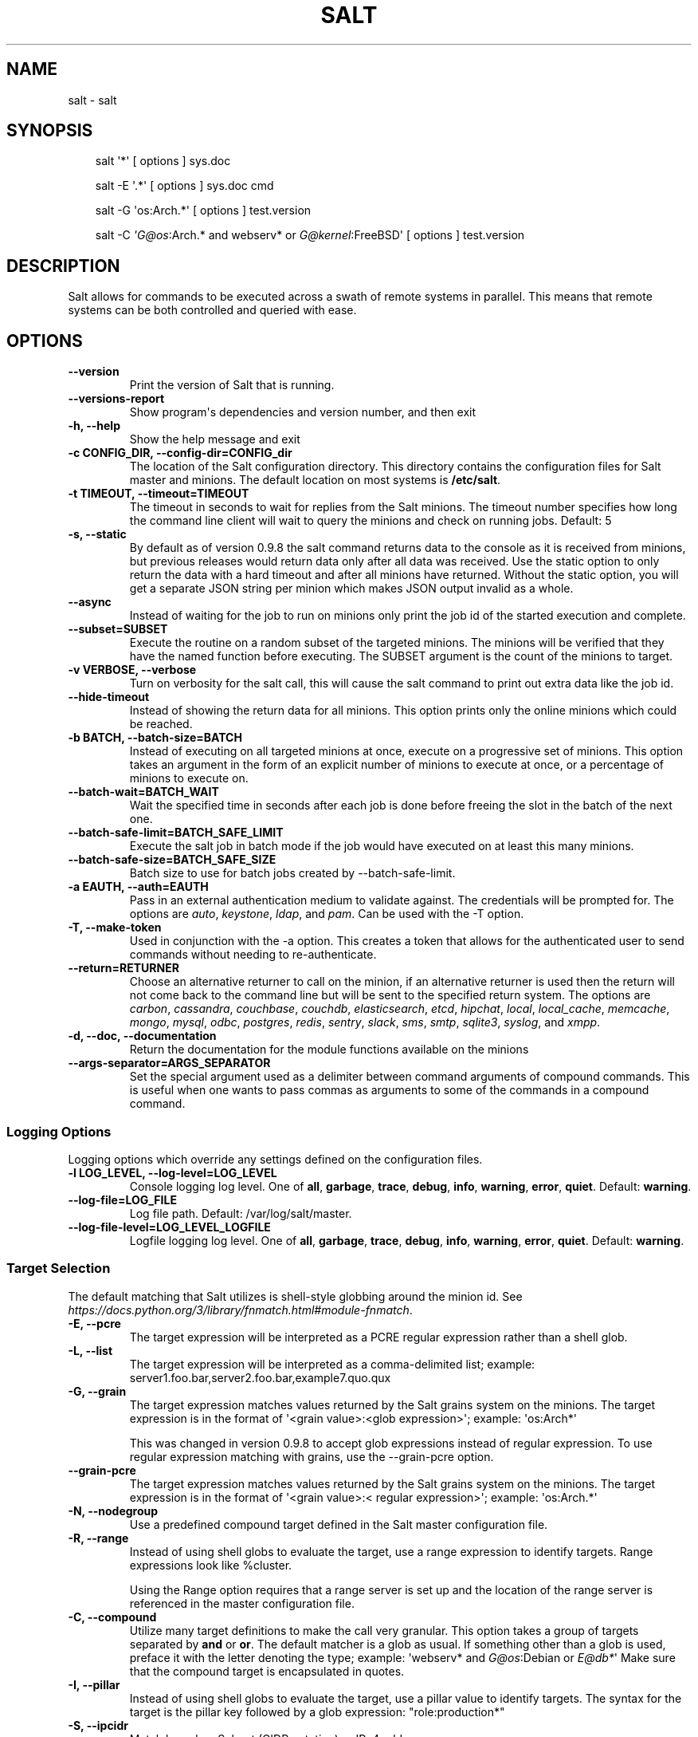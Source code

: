 .\" Man page generated from reStructuredText.
.
.
.nr rst2man-indent-level 0
.
.de1 rstReportMargin
\\$1 \\n[an-margin]
level \\n[rst2man-indent-level]
level margin: \\n[rst2man-indent\\n[rst2man-indent-level]]
-
\\n[rst2man-indent0]
\\n[rst2man-indent1]
\\n[rst2man-indent2]
..
.de1 INDENT
.\" .rstReportMargin pre:
. RS \\$1
. nr rst2man-indent\\n[rst2man-indent-level] \\n[an-margin]
. nr rst2man-indent-level +1
.\" .rstReportMargin post:
..
.de UNINDENT
. RE
.\" indent \\n[an-margin]
.\" old: \\n[rst2man-indent\\n[rst2man-indent-level]]
.nr rst2man-indent-level -1
.\" new: \\n[rst2man-indent\\n[rst2man-indent-level]]
.in \\n[rst2man-indent\\n[rst2man-indent-level]]u
..
.TH "SALT" "1" "Generated on June 12, 2025 at 18:04:52 UTC." "3007.4" "Salt"
.SH NAME
salt \- salt
.SH SYNOPSIS
.INDENT 0.0
.INDENT 3.5
salt \(aq*\(aq [ options ] sys.doc
.sp
salt \-E \(aq.*\(aq [ options ] sys.doc cmd
.sp
salt \-G \(aqos:Arch.*\(aq [ options ] test.version
.sp
salt \-C \fI\%\(aqG@os\fP:Arch.* and webserv* or \fI\%G@kernel\fP:FreeBSD\(aq [ options ] test.version
.UNINDENT
.UNINDENT
.SH DESCRIPTION
.sp
Salt allows for commands to be executed across a swath of remote systems in
parallel. This means that remote systems can be both controlled and queried
with ease.
.SH OPTIONS
.INDENT 0.0
.TP
.B \-\-version
Print the version of Salt that is running.
.UNINDENT
.INDENT 0.0
.TP
.B \-\-versions\-report
Show program\(aqs dependencies and version number, and then exit
.UNINDENT
.INDENT 0.0
.TP
.B \-h, \-\-help
Show the help message and exit
.UNINDENT
.INDENT 0.0
.TP
.B \-c CONFIG_DIR, \-\-config\-dir=CONFIG_dir
The location of the Salt configuration directory. This directory contains
the configuration files for Salt master and minions. The default location
on most systems is \fB/etc/salt\fP\&.
.UNINDENT
.INDENT 0.0
.TP
.B \-t TIMEOUT, \-\-timeout=TIMEOUT
The timeout in seconds to wait for replies from the Salt minions. The
timeout number specifies how long the command line client will wait to
query the minions and check on running jobs. Default: 5
.UNINDENT
.INDENT 0.0
.TP
.B \-s, \-\-static
By default as of version 0.9.8 the salt command returns data to the
console as it is received from minions, but previous releases would return
data only after all data was received. Use the static option to only return
the data with a hard timeout and after all minions have returned.
Without the static option, you will get a separate JSON string per minion
which makes JSON output invalid as a whole.
.UNINDENT
.INDENT 0.0
.TP
.B \-\-async
Instead of waiting for the job to run on minions only print the job id of
the started execution and complete.
.UNINDENT
.INDENT 0.0
.TP
.B \-\-subset=SUBSET
Execute the routine on a random subset of the targeted minions.  The
minions will be verified that they have the named function before
executing. The SUBSET argument is the count of the minions to target.
.UNINDENT
.INDENT 0.0
.TP
.B \-v VERBOSE, \-\-verbose
Turn on verbosity for the salt call, this will cause the salt command to
print out extra data like the job id.
.UNINDENT
.INDENT 0.0
.TP
.B \-\-hide\-timeout
Instead of showing the return data for all minions. This option
prints only the online minions which could be reached.
.UNINDENT
.INDENT 0.0
.TP
.B \-b BATCH, \-\-batch\-size=BATCH
Instead of executing on all targeted minions at once, execute on a
progressive set of minions. This option takes an argument in the form of
an explicit number of minions to execute at once, or a percentage of
minions to execute on.
.UNINDENT
.INDENT 0.0
.TP
.B \-\-batch\-wait=BATCH_WAIT
Wait the specified time in seconds after each job is done before
freeing the slot in the batch of the next one.
.UNINDENT
.INDENT 0.0
.TP
.B \-\-batch\-safe\-limit=BATCH_SAFE_LIMIT
Execute the salt job in batch mode if the job would have executed
on at least this many minions.
.UNINDENT
.INDENT 0.0
.TP
.B \-\-batch\-safe\-size=BATCH_SAFE_SIZE
Batch size to use for batch jobs created by \-\-batch\-safe\-limit.
.UNINDENT
.INDENT 0.0
.TP
.B \-a EAUTH, \-\-auth=EAUTH
Pass in an external authentication medium to validate against. The
credentials will be prompted for. The options are \fIauto\fP,
\fIkeystone\fP, \fIldap\fP, and \fIpam\fP\&. Can be used with the \-T
option.
.UNINDENT
.INDENT 0.0
.TP
.B \-T, \-\-make\-token
Used in conjunction with the \-a option. This creates a token that allows
for the authenticated user to send commands without needing to
re\-authenticate.
.UNINDENT
.INDENT 0.0
.TP
.B \-\-return=RETURNER
Choose an alternative returner to call on the minion, if an
alternative returner is used then the return will not come back to
the command line but will be sent to the specified return system.
The options are \fIcarbon\fP, \fIcassandra\fP, \fIcouchbase\fP, \fIcouchdb\fP,
\fIelasticsearch\fP, \fIetcd\fP, \fIhipchat\fP, \fIlocal\fP, \fIlocal_cache\fP,
\fImemcache\fP, \fImongo\fP, \fImysql\fP, \fIodbc\fP, \fIpostgres\fP, \fIredis\fP,
\fIsentry\fP, \fIslack\fP, \fIsms\fP, \fIsmtp\fP, \fIsqlite3\fP, \fIsyslog\fP, and \fIxmpp\fP\&.
.UNINDENT
.INDENT 0.0
.TP
.B \-d, \-\-doc, \-\-documentation
Return the documentation for the module functions available on the minions
.UNINDENT
.INDENT 0.0
.TP
.B \-\-args\-separator=ARGS_SEPARATOR
Set the special argument used as a delimiter between command arguments of
compound commands. This is useful when one wants to pass commas as
arguments to some of the commands in a compound command.
.UNINDENT
.SS Logging Options
.sp
Logging options which override any settings defined on the configuration files.
.INDENT 0.0
.TP
.B \-l LOG_LEVEL, \-\-log\-level=LOG_LEVEL
Console logging log level. One of \fBall\fP, \fBgarbage\fP, \fBtrace\fP,
\fBdebug\fP, \fBinfo\fP, \fBwarning\fP, \fBerror\fP, \fBquiet\fP\&. Default:
\fBwarning\fP\&.
.UNINDENT
.INDENT 0.0
.TP
.B \-\-log\-file=LOG_FILE
Log file path. Default: /var/log/salt/master\&.
.UNINDENT
.INDENT 0.0
.TP
.B \-\-log\-file\-level=LOG_LEVEL_LOGFILE
Logfile logging log level. One of \fBall\fP, \fBgarbage\fP, \fBtrace\fP,
\fBdebug\fP, \fBinfo\fP, \fBwarning\fP, \fBerror\fP, \fBquiet\fP\&. Default:
\fBwarning\fP\&.
.UNINDENT
.SS Target Selection
.sp
The default matching that Salt utilizes is shell\-style globbing around the
minion id. See \fI\%https://docs.python.org/3/library/fnmatch.html#module\-fnmatch\fP\&.
.INDENT 0.0
.TP
.B \-E, \-\-pcre
The target expression will be interpreted as a PCRE regular expression
rather than a shell glob.
.UNINDENT
.INDENT 0.0
.TP
.B \-L, \-\-list
The target expression will be interpreted as a comma\-delimited list;
example: server1.foo.bar,server2.foo.bar,example7.quo.qux
.UNINDENT
.INDENT 0.0
.TP
.B \-G, \-\-grain
The target expression matches values returned by the Salt grains system on
the minions. The target expression is in the format of \(aq<grain value>:<glob
expression>\(aq; example: \(aqos:Arch*\(aq
.sp
This was changed in version 0.9.8 to accept glob expressions instead of
regular expression. To use regular expression matching with grains, use
the \-\-grain\-pcre option.
.UNINDENT
.INDENT 0.0
.TP
.B \-\-grain\-pcre
The target expression matches values returned by the Salt grains system on
the minions. The target expression is in the format of \(aq<grain value>:<
regular expression>\(aq; example: \(aqos:Arch.*\(aq
.UNINDENT
.INDENT 0.0
.TP
.B \-N, \-\-nodegroup
Use a predefined compound target defined in the Salt master configuration
file.
.UNINDENT
.INDENT 0.0
.TP
.B \-R, \-\-range
Instead of using shell globs to evaluate the target, use a range expression
to identify targets. Range expressions look like %cluster.
.sp
Using the Range option requires that a range server is set up and the
location of the range server is referenced in the master configuration
file.
.UNINDENT
.INDENT 0.0
.TP
.B \-C, \-\-compound
Utilize many target definitions to make the call very granular. This option
takes a group of targets separated by \fBand\fP or \fBor\fP\&. The default matcher is a
glob as usual. If something other than a glob is used, preface it with the
letter denoting the type; example: \(aqwebserv* and \fI\%G@os\fP:Debian or \fI\%E@db*\fP\(aq
Make sure that the compound target is encapsulated in quotes.
.UNINDENT
.INDENT 0.0
.TP
.B \-I, \-\-pillar
Instead of using shell globs to evaluate the target, use a pillar value to
identify targets. The syntax for the target is the pillar key followed by
a glob expression: \(dqrole:production*\(dq
.UNINDENT
.INDENT 0.0
.TP
.B \-S, \-\-ipcidr
Match based on Subnet (CIDR notation) or IPv4 address.
.UNINDENT
.SS Output Options
.INDENT 0.0
.TP
.B \-\-out
Pass in an alternative outputter to display the return of data. This
outputter can be any of the available outputters:
.INDENT 7.0
.INDENT 3.5
\fBhighstate\fP, \fBjson\fP, \fBkey\fP, \fBoverstatestage\fP, \fBpprint\fP, \fBraw\fP, \fBtxt\fP, \fByaml\fP, and \fI\%many others\fP\&.
.UNINDENT
.UNINDENT
.sp
Some outputters are formatted only for data returned from specific functions.
If an outputter is used that does not support the data passed into it, then
Salt will fall back on the \fBpprint\fP outputter and display the return data
using the Python \fBpprint\fP standard library module.
.UNINDENT
.INDENT 0.0
.TP
.B \-\-out\-indent OUTPUT_INDENT, \-\-output\-indent OUTPUT_INDENT
Print the output indented by the provided value in spaces. Negative values
disable indentation. Only applicable in outputters that support
indentation.
.UNINDENT
.INDENT 0.0
.TP
.B \-\-out\-file=OUTPUT_FILE, \-\-output\-file=OUTPUT_FILE
Write the output to the specified file.
.UNINDENT
.INDENT 0.0
.TP
.B \-\-out\-file\-append, \-\-output\-file\-append
Append the output to the specified file.
.UNINDENT
.INDENT 0.0
.TP
.B \-\-no\-color
Disable all colored output
.UNINDENT
.INDENT 0.0
.TP
.B \-\-force\-color
Force colored output
.sp
\fBNOTE:\fP
.INDENT 7.0
.INDENT 3.5
When using colored output the color codes are as follows:
.sp
\fBgreen\fP denotes success, \fBred\fP denotes failure, \fBblue\fP denotes
changes and success and \fByellow\fP denotes a expected future change in configuration.
.UNINDENT
.UNINDENT
.UNINDENT
.INDENT 0.0
.TP
.B \-\-state\-output=STATE_OUTPUT, \-\-state_output=STATE_OUTPUT
Override the configured state_output value for minion
output. One of \(aqfull\(aq, \(aqterse\(aq, \(aqmixed\(aq, \(aqchanges\(aq or
\(aqfilter\(aq. Default: \(aqnone\(aq.
.UNINDENT
.INDENT 0.0
.TP
.B \-\-state\-verbose=STATE_VERBOSE, \-\-state_verbose=STATE_VERBOSE
Override the configured state_verbose value for minion
output. Set to True or False. Default: none.
.UNINDENT
.sp
\fBNOTE:\fP
.INDENT 0.0
.INDENT 3.5
If using \fB\-\-out=json\fP, you will probably want \fB\-\-static\fP as well.
Without the static option, you will get a separate JSON string per minion
which makes JSON output invalid as a whole.
This is due to using an iterative outputter. So if you want to feed it
to a JSON parser, use \fB\-\-static\fP as well.
.UNINDENT
.UNINDENT
.SH SEE ALSO
.sp
\fBsalt(7)\fP
\fBsalt\-master(1)\fP
\fBsalt\-minion(1)\fP
.SH AUTHOR
Thomas S. Hatch <thatch45@gmail.com> and many others, please see the Authors file
.SH COPYRIGHT
2025
.\" Generated by docutils manpage writer.
.
